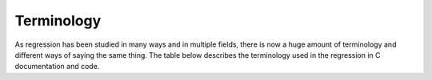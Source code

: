 Terminology
^^^^^^^^^^^

As regression has been studied in many ways and in multiple fields, there is now
a huge amount of terminology and different ways of saying the same thing. The
table below describes the terminology used in the regression in C documentation
and code.

.. csv-table:: Variable names
   :file: terminology.csv
   :widths: 20, 50, 20, 40
   :header-rows: 1
